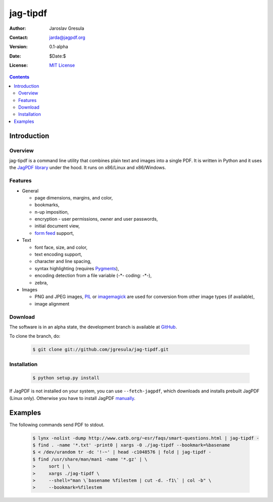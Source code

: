 .. -*- mode: rst; coding: utf-8; -*-

=========
jag-tipdf
=========
:Author: Jaroslav Gresula
:Contact: jarda@jagpdf.org
:Version: 0.1-alpha
:Date: $Date:$
:License: `MIT License <http://www.opensource.org/licenses/mit-license.php>`_

.. contents::

Introduction
------------

Overview
~~~~~~~~

jag-tipdf is a command line utility that combines plain text and images into a
single PDF. It is written in Python and it uses the `JagPDF library
<http://jagpdf.org>`_ under the hood. It runs on x86/Linux and x86/Windows.

Features
~~~~~~~~

- General

  - page dimensions, margins, and color,
  - bookmarks,
  - n-up imposition,
  - encryption - user permissions, owner and user passwords,
  - initial document view,
  - `form feed <http://en.wikipedia.org/wiki/Form_feed#Form_feed>`_ support,

- Text

  - font face, size, and color,
  - text encoding support,
  - character and line spacing,
  - syntax highlighting (requires Pygments_),
  - encoding detection from a file variable (-\*- coding: -\*-),
  - zebra,

- Images

  - PNG and JPEG images, PIL_ or imagemagick_ are used for conversion from other
    image types (if available),
  - image alignment


.. _PIL: http://www.pythonware.com/products/pil/
.. _imagemagick: http://www.imagemagick.org/script/index.php
.. _Pygments: http://pygments.org

Download
~~~~~~~~

The software is in an alpha state, the development branch is available at
`GitHub <http://github.com/jgresula/jag-tipdf>`_.

To clone the branch, do:

 .. sourcecode:: console

   $ git clone git://github.com/jgresula/jag-tipdf.git    


Installation
~~~~~~~~~~~~

 .. sourcecode:: console

   $ python setup.py install

If JagPDF is not installed on your system, you can use ``--fetch-jagpdf``, which
downloads and installs prebuilt JagPDF (Linux only). Otherwise you have to
install JagPDF `manually <http://www.jagpdf.org/doc/jagpdf/installation.htm>`_.


Examples
--------

The following commands send PDF to stdout.

 .. sourcecode:: console

   $ lynx -nolist -dump http://www.catb.org/~esr/faqs/smart-questions.html | jag-tipdf -
   $ find . -name '*.txt' -print0 | xargs -0 ./jag-tipdf --bookmark=%basename
   $ < /dev/urandom tr -dc '!-~' | head -c1048576 | fold | jag-tipdf - 
   $ find /usr/share/man/man1 -name '*.gz' | \
   >     sort | \
   >     xargs ./jag-tipdf \
   >     --shell="man \`basename %filestem | cut -d. -f1\` | col -b" \
   >     --bookmark=%filestem





